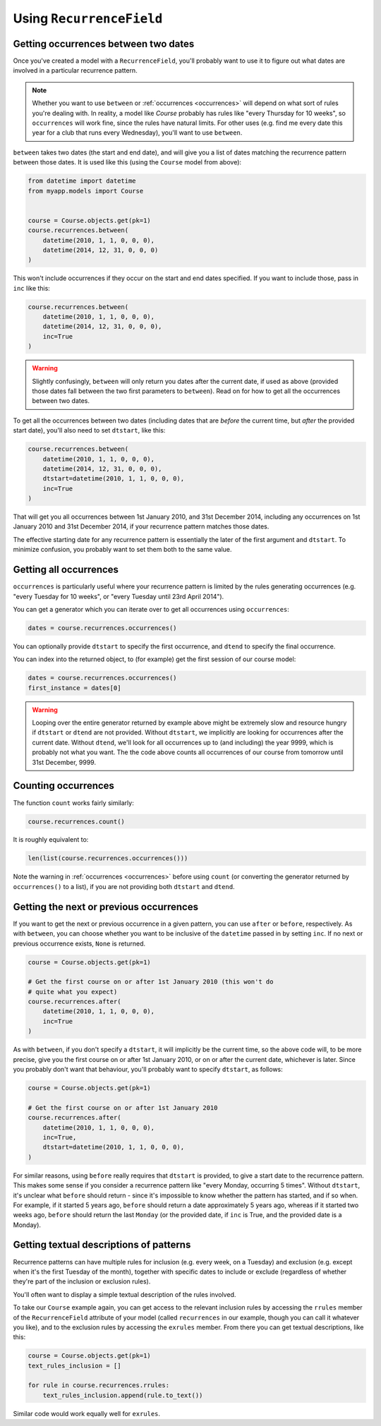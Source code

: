 Using ``RecurrenceField``
-------------------------

.. _between:

Getting occurrences between two dates
^^^^^^^^^^^^^^^^^^^^^^^^^^^^^^^^^^^^^

Once you've created a model with a ``RecurrenceField``, you'll
probably want to use it to figure out what dates are involved in a
particular recurrence pattern.

.. note::

   Whether you want to use ``between`` or :ref:`occurrences
   <occurrences>` will depend on what sort of rules you're dealing
   with. In reality, a model like `Course` probably has rules like
   "every Thursday for 10 weeks", so ``occurrences`` will work fine,
   since the rules have natural limits. For other uses (e.g. find me
   every date this year for a club that runs every Wednesday), you'll
   want to use ``between``.

``between`` takes two dates (the start and end date), and will give
you a list of dates matching the recurrence pattern between those
dates. It is used like this (using the ``Course`` model from above):

.. code-block:: python

   from datetime import datetime
   from myapp.models import Course


   course = Course.objects.get(pk=1)
   course.recurrences.between(
       datetime(2010, 1, 1, 0, 0, 0),
       datetime(2014, 12, 31, 0, 0, 0)
   )

This won't include occurrences if they occur on the start and end
dates specified. If you want to include those, pass in ``inc`` like
this:

.. code-block:: python

   course.recurrences.between(
       datetime(2010, 1, 1, 0, 0, 0),
       datetime(2014, 12, 31, 0, 0, 0),
       inc=True
   )

.. warning::

   Slightly confusingly, ``between`` will only return you dates after
   the current date, if used as above (provided those dates fall
   between the two first parameters to ``between``). Read on for how
   to get all the occurrences between two dates.

To get all the occurrences between two dates (including dates that
are *before* the current time, but *after* the provided start date),
you'll also need to set ``dtstart``, like this:

.. code-block:: python

   course.recurrences.between(
       datetime(2010, 1, 1, 0, 0, 0),
       datetime(2014, 12, 31, 0, 0, 0),
       dtstart=datetime(2010, 1, 1, 0, 0, 0),
       inc=True
   )

That will get you all occurrences between 1st January 2010, and 31st
December 2014, including any occurrences on 1st January 2010 and 31st
December 2014, if your recurrence pattern matches those dates.

The effective starting date for any recurrence pattern is essentially
the later of the first argument and ``dtstart``. To minimize
confusion, you probably want to set them both to the same value.

.. _occurrences:

Getting all occurrences
^^^^^^^^^^^^^^^^^^^^^^^

``occurrences`` is particularly useful where your recurrence pattern
is limited by the rules generating occurrences (e.g. "every Tuesday
for 10 weeks", or "every Tuesday until 23rd April 2014").

You can get a generator which you can iterate over to get all
occurrences using ``occurrences``:

.. code-block:: python

   dates = course.recurrences.occurrences()

You can optionally provide ``dtstart`` to specify the first
occurrence, and ``dtend`` to specify the final occurrence.

You can index into the returned object, to (for example) get the
first session of our course model:

.. code-block:: python

   dates = course.recurrences.occurrences()
   first_instance = dates[0]

.. warning::

   Looping over the entire generator returned by example above might
   be extremely slow and resource hungry if ``dtstart`` or ``dtend``
   are not provided. Without ``dtstart``, we implicitly are looking
   for occurrences after the current date. Without ``dtend``, we'll
   look for all occurrences up to (and including) the year 9999,
   which is probably not what you want. The the code above counts all
   occurrences of our course from tomorrow until 31st December, 9999.

.. _count:

Counting occurrences
^^^^^^^^^^^^^^^^^^^^

The function ``count`` works fairly similarly:

.. code-block:: python

   course.recurrences.count()

It is roughly equivalent to:

.. code-block:: python

   len(list(course.recurrences.occurrences()))

Note the warning in :ref:`occurrences <occurrences>` before using
``count`` (or converting the generator returned by ``occurrences()``
to a list), if you are not providing both ``dtstart`` and ``dtend``.

.. _afterbefore:

Getting the next or previous occurrences
^^^^^^^^^^^^^^^^^^^^^^^^^^^^^^^^^^^^^^^^

If you want to get the next or previous occurrence in a given
pattern, you can use ``after`` or ``before``, respectively. As with
``between``, you can choose whether you want to be inclusive of the
``datetime`` passed in by setting ``inc``. If no next or previous
occurrence exists, ``None`` is returned.

.. code-block:: python

   course = Course.objects.get(pk=1)

   # Get the first course on or after 1st January 2010 (this won't do
   # quite what you expect)
   course.recurrences.after(
       datetime(2010, 1, 1, 0, 0, 0),
       inc=True
   )

As with ``between``, if you don't specify a ``dtstart``, it will
implicitly be the current time, so the above code will, to be more
precise, give you the first course on or after 1st January 2010, or
on or after the current date, whichever is later. Since you probably
don't want that behaviour, you'll probably want to specify
``dtstart``, as follows:

.. code-block:: python

   course = Course.objects.get(pk=1)

   # Get the first course on or after 1st January 2010
   course.recurrences.after(
       datetime(2010, 1, 1, 0, 0, 0),
       inc=True,
       dtstart=datetime(2010, 1, 1, 0, 0, 0),
   )

For similar reasons, using ``before`` really requires that
``dtstart`` is provided, to give a start date to the recurrence
pattern. This makes some sense if you consider a recurrence pattern
like "every Monday, occurring 5 times". Without ``dtstart``, it's
unclear what ``before`` should return - since it's impossible to know
whether the pattern has started, and if so when. For example, if it
started 5 years ago, ``before`` should return a date approximately 5
years ago, whereas if it started two weeks ago, ``before`` should
return the last ``Monday`` (or the provided date, if ``inc`` is True,
and the provided date is a Monday).

.. _to-text:

Getting textual descriptions of patterns
^^^^^^^^^^^^^^^^^^^^^^^^^^^^^^^^^^^^^^^^

Recurrence patterns can have multiple rules for inclusion (e.g. every
week, on a Tuesday) and exclusion (e.g. except when it's the first
Tuesday of the month), together with specific dates to include or
exclude (regardless of whether they're part of the inclusion or
exclusion rules).

You'll often want to display a simple textual description of the
rules involved.

To take our ``Course`` example again, you can get access to the
relevant inclusion rules by accessing the ``rrules`` member of the
``RecurrenceField`` attribute of your model (called ``recurrences``
in our example, though you can call it whatever you like), and to the
exclusion rules by accessing the ``exrules`` member. From there you
can get textual descriptions, like this:


.. code-block:: python

   course = Course.objects.get(pk=1)
   text_rules_inclusion = []

   for rule in course.recurrences.rrules:
       text_rules_inclusion.append(rule.to_text())

Similar code would work equally well for ``exrules``.
